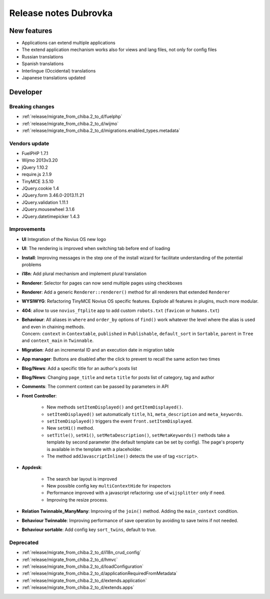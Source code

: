 Release notes Dubrovka
######################

New features
============

* Applications can extend multiple applications
* The extend application mechanism works also for views and lang files, not only for config files
* Russian translations
* Spanish translations
* Interlingue (Occidental) translations
* Japanese translations updated

Developer
=========

Breaking changes
----------------

* :ref:`release/migrate_from_chiba.2_to_d/fuelphp`
* :ref:`release/migrate_from_chiba.2_to_d/wijmo`
* :ref:`release/migrate_from_chiba.2_to_d/migrations.enabled_types.metadata`

Vendors update
--------------

* FuelPHP 1.7.1
* Wijmo 2013v3.20
* jQuery 1.10.2
* require.js 2.1.9
* TinyMCE 3.5.10
* JQuery.cookie 1.4
* JQuery.form 3.46.0-2013.11.21
* JQuery.validation 1.11.1
* JQuery.mousewheel 3.1.6
* JQuery.datetimepicker 1.4.3

Improvements
------------

* **UI** Integration of the Novius OS new logo
* **UI**: The rendering is improved when switching tab before end of loading
* **Install**: Improving messages in the step one of the install wizard for facilitate understanding of the potential problems
* **i18n**: Add plural mechanism and implement plural translation
* **Renderer**: Selector for pages can now send multiple pages using checkboxes
* **Renderer**: Add a generic ``Renderer::renderer()`` method for all renderers that extended ``Renderer``
* **WYSIWYG**: Refactoring TinyMCE Novius OS specific features. Explode all features in plugins, much more modular.
* **404**: allow to use ``novius_ftplite`` app to add custom ``robots.txt`` (``favicon`` or ``humans.txt``)
* | **Behaviour**: All aliases in ``where`` and ``order_by`` options of ``find()`` work whatever the level where the alias is used and even in chaining methods.
  | Concern: ``context`` in ``Contextable``, ``published`` in ``Publishable``, ``default_sort`` in ``Sortable``, ``parent`` in ``Tree`` and ``context_main`` in ``Twinnable``.
* **Migration**: Add an incremental ID and an execution date in migration table
* **App manager**: Buttons are disabled after the click to prevent to recall the same action two times
* **Blog/News**: Add a specific title for an author's posts list
* **Blog/News**: Changing ``page_title`` and ``meta`` ``title`` for posts list of category, tag and author
* **Comments**: The comment context can be passed by parameters in API

.. versionadded:: 4.1

* **Front Controller**:

    * New methods ``setItemDisplayed()`` and ``getItemDisplayed()``.
    * ``setItemDisplayed()`` set automatically ``title``, ``h1``, ``meta_description`` and ``meta_keywords``.
    * ``setItemDisplayed()`` triggers the event ``front.setItemDisplayed``.
    * New ``setH1()`` method.
    * ``setTitle()``, ``setH1()``, ``setMetaDescription()``, ``setMetaKeywords()`` methods take a template by second parameter (the default template can be set by config). The page's property is available in the template with a placeholder.
    * The method ``addJavascriptInline()`` detects the use of tag ``<script>``.

* **Appdesk**:

    * The search bar layout is improved
    * New possible config key ``multiContextHide`` for inspectors
    * Performance improved with a javascript refactoring: use of ``wijsplitter`` only if need.
    * Improving the resize process.

* **Relation Twinnable_ManyMany**: Improving of the ``join()`` method. Adding the ``main_context`` condition.
* **Behaviour Twinnable**: Improving performance of save operation by avoiding to save twins if not needed.
* **Behaviour sortable**: Add config key ``sort_twins``, default to true.

Deprecated
----------

* :ref:`release/migrate_from_chiba.2_to_d/i18n_crud_config`
* :ref:`release/migrate_from_chiba.2_to_d/hmvc`
* :ref:`release/migrate_from_chiba.2_to_d/loadConfiguration`
* :ref:`release/migrate_from_chiba.2_to_d/applicationRequiredFromMetadata`
* :ref:`release/migrate_from_chiba.2_to_d/extends.application`
* :ref:`release/migrate_from_chiba.2_to_d/extends.apps`

